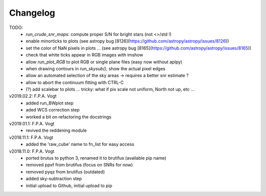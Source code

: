 .. _changelog:

Changelog
=========

TODO:
   - `run_crude_snr_maps`: compute proper S/N for bright stars (not <>/std !)
   - enable minorticks to plots (see astropy bug [8126](https://github.com/astropy/astropy/issues/8126))
   - set the color of NaN pixels in plots ... (see astropy bug [8165](https://github.com/astropy/astropy/issues/8165))
   - check that white ticks appear in RGB images with imshow
   - allow `run_plot_RGB` to plot RGB or single plane files (easy now without aplpy)
   - when drawing contours in `run_skysub()`, show the actual pixel edges
   - allow an automated selection of the sky areas -> requires a better snr estimate ?
   - allow to abort the continuum fitting with CTRL-C
   
   - (?) add scalebar to plots ... tricky: what if pix scale not uniform, North not up, etc ...

v2019.02.2: F.P.A. Vogt
 - added run_BWplot step
 - aded WCS correction step
 - worked a bit on refactoring the docstrings

v2019.01.1: F.P.A. Vogt
 - revived the reddening module

v2018.11.1: F.P.A. Vogt
 - added the 'raw_cube' name to fn_list for easy access

v2018.11.0: F.P.A. Vogt
 - ported brutus to python 3, renamed it to brutifus (available pip name)
 - removed ppxf from brutifus (focus on SNRs for now)
 - removed pyqz from brutifus (outdated)
 - added sky-subtraction step
 - initial upload to Github, initial upload to pip
